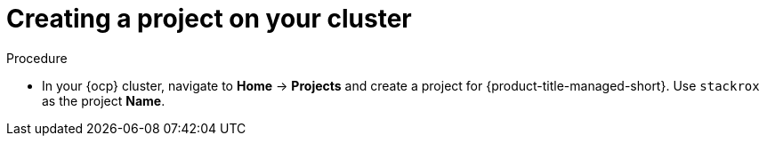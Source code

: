 // Module included in the following assemblies:
//
// * installing/install_cloud_ocp/cloud-ocp-create-project.adoc
:_mod-docs-content-type: PROCEDURE
[id="cloud-ocp-create-stackrox-project_{context}"]
= Creating a project on your cluster

.Procedure
* In your {ocp} cluster, navigate to *Home* -> *Projects* and create a project for {product-title-managed-short}. Use `stackrox` as the project *Name*.
